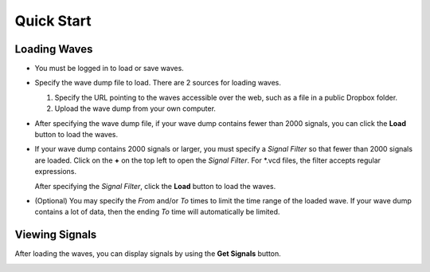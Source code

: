 ###########
Quick Start
###########

*************
Loading Waves
*************

* You must be logged in to load or save waves.
* Specify the wave dump file to load. There are 2 sources for loading waves.

  #. Specify the URL pointing to the waves accessible over the web, such as a file in a public Dropbox folder.
  #. Upload the wave dump from your own computer.
  
* After specifying the wave dump file, if your wave dump contains fewer than 2000 signals, you can click the **Load**
  button to load the waves.
  
* If your wave dump contains 2000 signals or larger, you must specify a *Signal Filter* so that fewer than 2000 signals are loaded.
  Click on the **+** on the top left to open the *Signal Filter*. For \*.vcd files, the filter accepts regular expressions.

  .. image:: _static/signal_filter.png
  
  After specifying the *Signal Filter*, click the **Load** button to load the waves.

* (Optional) You may specify the *From* and/or *To* times to limit the time range of the loaded wave.
  If your wave dump contains a lot of data, then the ending *To* time will automatically be limited.
  
  .. image:: _static/from_to.png

***************
Viewing Signals
***************

After loading the waves, you can display signals by using the **Get Signals** button.

.. image:: _static/get_signals.png
